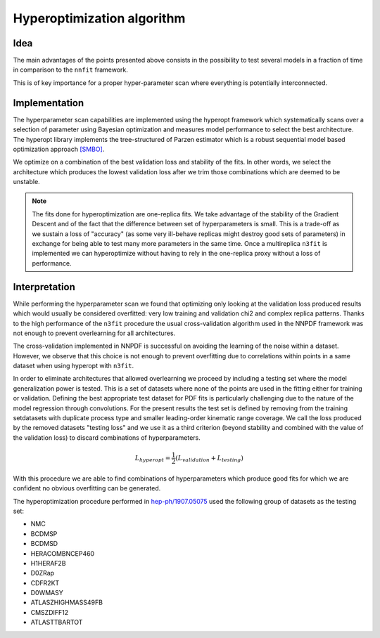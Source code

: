 ================================ 
Hyperoptimization algorithm
================================


Idea 
----

The main advantages of the points presented above consists in the possibility to test several models
in a fraction of time in comparison to the ``nnfit`` framework.

This is of key importance for a proper hyper-parameter scan where everything is potentially
interconnected.

Implementation
--------------

The hyperparameter scan capabilities are implemented using the hyperopt framework which
systematically scans over a selection of parameter using Bayesian optimization and measures model
performance to select the best architecture. The hyperopt library implements the tree-structured of
Parzen estimator which is a robust sequential model based optimization approach `[SMBO] <https://en.wikipedia.org/wiki/Hyperparameter_optimization>`_.

We optimize on a combination of the best validation loss and stability of the fits. In other words,
we select the architecture which produces the lowest validation loss after we trim those
combinations which are deemed to be unstable.

.. note:: 
    The fits done for hyperoptimization are one-replica fits. We take advantage of the
    stability of the Gradient Descent and of the fact that the difference between set of hyperparameters
    is small. This is a trade-off as we sustain a loss of "accuracy" (as some very ill-behave replicas
    might destroy good sets of parameters) in exchange for being able to test many more parameters in
    the same time. Once a multireplica ``n3fit`` is implemented we can hyperoptimize without having to
    rely in the one-replica proxy without a loss of performance.


Interpretation 
--------------

While performing the hyperparameter scan we found that optimizing only looking at the validation
loss produced results which would usually be considered overfitted: very low training and validation
chi2 and complex replica patterns. Thanks to the high performance of the ``n3fit`` procedure the
usual cross-validation algorithm used in the NNPDF framework was not enough to prevent overlearning
for all architectures.

The cross-validation implemented in NNPDF is successful on avoiding the learning of the noise within
a dataset. However, we observe that this choice is not enough to prevent overfitting due to
correlations within points in a same dataset when using hyperopt with ``n3fit``.

In order to eliminate architectures that allowed overlearning we proceed by including a testing set
where the model generalization power is tested. This is a set of datasets where none of the points
are used in the fitting either for training or validation. Defining the best appropriate test
dataset for PDF fits is particularly challenging due to the nature of the model regression through
convolutions. For the present results the test set is defined by removing from the training
setdatasets with duplicate process type and smaller leading-order kinematic range coverage. We call
the loss produced by the removed datasets "testing loss" and we use it as a third criterion (beyond
stability and combined with the value of the validation loss) to discard combinations of
hyperparameters.

.. math::
    L_{hyperopt} = \frac{1}{2} (L_{validation} + L_{testing})


With this procedure we are able to find combinations of hyperparameters which produce good fits for
which we are confident no obvious overfitting can be generated. 

The hyperoptimization procedure performed in `hep-ph/1907.05075 <https://arxiv.org/abs/1907.05075>`_
used the following group of datasets as the testing set:

* NMC 
* BCDMSP 
* BCDMSD 
* HERACOMBNCEP460 
* H1HERAF2B 
* D0ZRap 
* CDFR2KT 
* D0WMASY
* ATLASZHIGHMASS49FB 
* CMSZDIFF12 
* ATLASTTBARTOT
